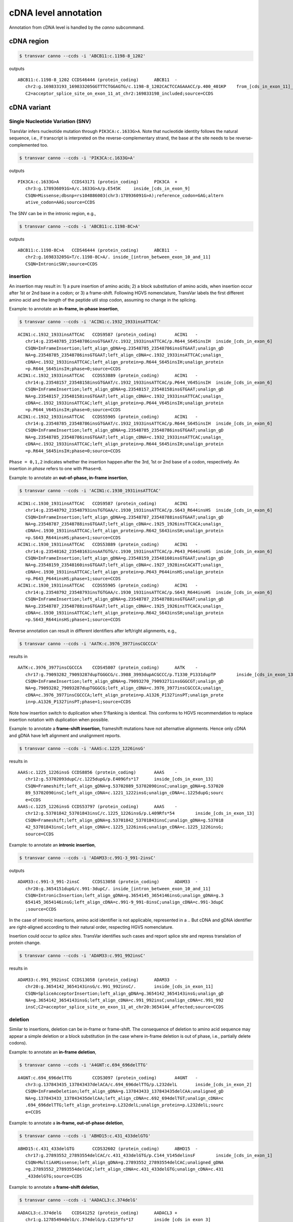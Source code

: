 ******************************
cDNA level annotation
******************************

Annotation from cDNA level is handled by the `canno` subcommand.

cDNA region
#############


.. code:: bash

   $ transvar canno --ccds -i 'ABCB11:c.1198-8_1202'

outputs

::

   ABCB11:c.1198-8_1202	CCDS46444 (protein_coding)	ABCB11	-
      chr2:g.169833193_169833205GGTTTCTGGAGTG/c.1198-8_1202CACTCCAGAAACC/p.400_401KP	from_[cds_in_exon_11]_to_[intron_between_exon_10_and_11]
      C2=acceptor_splice_site_on_exon_11_at_chr2:169833198_included;source=CCDS

cDNA variant
##############

Single Nucleotide Variation (SNV)
^^^^^^^^^^^^^^^^^^^^^^^^^^^^^^^^^^^^

TransVar infers nucleotide mutation through ``PIK3CA:c.1633G>A``. Note that nucleotide identity follows the natural sequence, i.e., if transcript is interpreted on the reverse-complementary strand, the base at the site needs to be reverse-complemented too.

.. code:: bash

   $ transvar canno --ccds -i 'PIK3CA:c.1633G>A'

outputs

::

   PIK3CA:c.1633G>A	CCDS43171 (protein_coding)	PIK3CA	+
      chr3:g.178936091G>A/c.1633G>A/p.E545K	inside_[cds_in_exon_9]
      CSQN=Missense;dbsnp=rs104886003(chr3:178936091G>A);reference_codon=GAG;altern
      ative_codon=AAG;source=CCDS

The SNV can be in the intronic region, e.g.,

.. code:: bash

   $ transvar canno --ccds -i 'ABCB11:c.1198-8C>A'

outputs

::

   ABCB11:c.1198-8C>A	CCDS46444 (protein_coding)	ABCB11	-
      chr2:g.169833205G>T/c.1198-8C>A/.	inside_[intron_between_exon_10_and_11]
      CSQN=IntronicSNV;source=CCDS

insertion
^^^^^^^^^^^^

An insertion may result in: 1) a pure insertion of amino acids; 2) a block substitution of amino acids, when insertion occur after 1st or 2nd base in a codon; or 3) a frame-shift. Following HGVS nomenclature, TransVar labels the first different amino acid and the length of the peptide util stop codon, assuming no change in the splicing.

Example: to annotate an **in-frame, in-phase insertion**,

.. code:: bash

   $ transvar canno --ccds -i 'ACIN1:c.1932_1933insATTCAC'

::

   ACIN1:c.1932_1933insATTCAC	CCDS9587 (protein_coding)	ACIN1	-
      chr14:g.23548785_23548786insGTGAAT/c.1932_1933insATTCAC/p.R644_S645insIH	inside_[cds_in_exon_6]
      CSQN=InFrameInsertion;left_align_gDNA=g.23548785_23548786insGTGAAT;unalign_gD
      NA=g.23548785_23548786insGTGAAT;left_align_cDNA=c.1932_1933insATTCAC;unalign_
      cDNA=c.1932_1933insATTCAC;left_align_protein=p.R644_S645insIH;unalign_protein
      =p.R644_S645insIH;phase=0;source=CCDS
   ACIN1:c.1932_1933insATTCAC	CCDS53889 (protein_coding)	ACIN1	-
      chr14:g.23548157_23548158insGTGAAT/c.1932_1933insATTCAC/p.P644_V645insIH	inside_[cds_in_exon_6]
      CSQN=InFrameInsertion;left_align_gDNA=g.23548157_23548158insGTGAAT;unalign_gD
      NA=g.23548157_23548158insGTGAAT;left_align_cDNA=c.1932_1933insATTCAC;unalign_
      cDNA=c.1932_1933insATTCAC;left_align_protein=p.P644_V645insIH;unalign_protein
      =p.P644_V645insIH;phase=0;source=CCDS
   ACIN1:c.1932_1933insATTCAC	CCDS55905 (protein_coding)	ACIN1	-
      chr14:g.23548785_23548786insGTGAAT/c.1932_1933insATTCAC/p.R644_S645insIH	inside_[cds_in_exon_6]
      CSQN=InFrameInsertion;left_align_gDNA=g.23548785_23548786insGTGAAT;unalign_gD
      NA=g.23548785_23548786insGTGAAT;left_align_cDNA=c.1932_1933insATTCAC;unalign_
      cDNA=c.1932_1933insATTCAC;left_align_protein=p.R644_S645insIH;unalign_protein
      =p.R644_S645insIH;phase=0;source=CCDS

``Phase = 0,1,2`` indicates whether the insertion happen after the 3rd, 1st or 2nd base of a codon, respectively. An insertion *in phase* refers to one with ``Phase=0``.

Example: to annotate an **out-of-phase, in-frame insertion**,

.. code:: bash

   $ transvar canno --ccds -i 'ACIN1:c.1930_1931insATTCAC'

::

   ACIN1:c.1930_1931insATTCAC	CCDS9587 (protein_coding)	ACIN1	-
      chr14:g.23548792_23548793insTGTGAA/c.1930_1931insATTCAC/p.S643_R644insHS	inside_[cds_in_exon_6]
      CSQN=InFrameInsertion;left_align_gDNA=g.23548787_23548788insGTGAAT;unalign_gD
      NA=g.23548787_23548788insGTGAAT;left_align_cDNA=c.1925_1926insTTCACA;unalign_
      cDNA=c.1930_1931insATTCAC;left_align_protein=p.R642_S643insSH;unalign_protein
      =p.S643_R644insHS;phase=1;source=CCDS
   ACIN1:c.1930_1931insATTCAC	CCDS53889 (protein_coding)	ACIN1	-
      chr14:g.23548162_23548163insAATGTG/c.1930_1931insATTCAC/p.P643_P644insHS	inside_[cds_in_exon_6]
      CSQN=InFrameInsertion;left_align_gDNA=g.23548159_23548160insGTGAAT;unalign_gD
      NA=g.23548159_23548160insGTGAAT;left_align_cDNA=c.1927_1928insCACATT;unalign_
      cDNA=c.1930_1931insATTCAC;left_align_protein=p.P643_P644insHS;unalign_protein
      =p.P643_P644insHS;phase=1;source=CCDS
   ACIN1:c.1930_1931insATTCAC	CCDS55905 (protein_coding)	ACIN1	-
      chr14:g.23548792_23548793insTGTGAA/c.1930_1931insATTCAC/p.S643_R644insHS	inside_[cds_in_exon_6]
      CSQN=InFrameInsertion;left_align_gDNA=g.23548787_23548788insGTGAAT;unalign_gD
      NA=g.23548787_23548788insGTGAAT;left_align_cDNA=c.1925_1926insTTCACA;unalign_
      cDNA=c.1930_1931insATTCAC;left_align_protein=p.R642_S643insSH;unalign_protein
      =p.S643_R644insHS;phase=1;source=CCDS

Reverse annotation can result in different identifiers after left/right alignments, e.g., 

.. code:: bash

   $ transvar canno --ccds -i 'AATK:c.3976_3977insCGCCCA'

results in

::

   AATK:c.3976_3977insCGCCCA	CCDS45807 (protein_coding)	AATK	-
      chr17:g.79093282_79093287dupTGGGCG/c.3988_3993dupACGCCC/p.T1330_P1331dupTP	inside_[cds_in_exon_13]
      CSQN=InFrameInsertion;left_align_gDNA=g.79093270_79093271insGGGCGT;unalign_gD
      NA=g.79093282_79093287dupTGGGCG;left_align_cDNA=c.3976_3977insCGCCCA;unalign_
      cDNA=c.3976_3977insCGCCCA;left_align_protein=p.A1326_P1327insPT;unalign_prote
      in=p.A1326_P1327insPT;phase=1;source=CCDS

Note how insertion switch to duplication when 5'flanking is identical. This conforms to HGVS recommendation to replace insertion notation with duplication when possible.

Example: to annotate a **frame-shift insertion**, frameshift mutations have not alternative alignments. Hence only cDNA and gDNA have left alignment and unalignment reports.

.. code:: bash

   $ transvar canno --ccds -i 'AAAS:c.1225_1226insG'

results in

::

   AAAS:c.1225_1226insG	CCDS8856 (protein_coding)	AAAS	-
      chr12:g.53702093dupC/c.1225dupG/p.E409Gfs*17	inside_[cds_in_exon_13]
      CSQN=Frameshift;left_align_gDNA=g.53702089_53702090insC;unalign_gDNA=g.537020
      89_53702090insC;left_align_cDNA=c.1221_1222insG;unalign_cDNA=c.1225dupG;sourc
      e=CCDS
   AAAS:c.1225_1226insG	CCDS53797 (protein_coding)	AAAS	-
      chr12:g.53701842_53701843insC/c.1225_1226insG/p.L409Rfs*54	inside_[cds_in_exon_13]
      CSQN=Frameshift;left_align_gDNA=g.53701842_53701843insC;unalign_gDNA=g.537018
      42_53701843insC;left_align_cDNA=c.1225_1226insG;unalign_cDNA=c.1225_1226insG;
      source=CCDS

Example: to annotate an **intronic insertion**,

.. code:: bash

   $ transvar canno --ccds -i 'ADAM33:c.991-3_991-2insC'

outputs

::

   ADAM33:c.991-3_991-2insC	CCDS13058 (protein_coding)	ADAM33	-
      chr20:g.3654151dupG/c.991-3dupC/.	inside_[intron_between_exon_10_and_11]
      CSQN=IntronicInsertion;left_align_gDNA=g.3654145_3654146insG;unalign_gDNA=g.3
      654145_3654146insG;left_align_cDNA=c.991-9_991-8insC;unalign_cDNA=c.991-3dupC
      ;source=CCDS

In the case of intronic insertions, amino acid identifier is not applicable, represented in a `.`. But cDNA and gDNA identifier are right-aligned according to their natural order, respecting HGVS nomenclature.

Insertion could occur to *splice sites*. TransVar identifies such cases and report splice site and repress translation of protein change.

.. code:: bash

   $ transvar canno --ccds -i 'ADAM33:c.991_992insC'

results in

::

   ADAM33:c.991_992insC	CCDS13058 (protein_coding)	ADAM33	-
      chr20:g.3654142_3654143insG/c.991_992insC/.	inside_[cds_in_exon_11]
      CSQN=SpliceAcceptorInsertion;left_align_gDNA=g.3654142_3654143insG;unalign_gD
      NA=g.3654142_3654143insG;left_align_cDNA=c.991_992insC;unalign_cDNA=c.991_992
      insC;C2=acceptor_splice_site_on_exon_11_at_chr20:3654144_affected;source=CCDS

deletion
^^^^^^^^^^

Similar to insertions, deletion can be in-frame or frame-shift. The consequence of deletion to amino acid sequence may appear a simple deletion or a block substitution (in the case where in-frame deletion is out of phase, i.e., partially delete codons).

Example: to annotate an **in-frame deletion**,

.. code:: bash

   $ transvar canno --ccds -i 'A4GNT:c.694_696delTTG'

::

   A4GNT:c.694_696delTTG	CCDS3097 (protein_coding)	A4GNT	-
      chr3:g.137843435_137843437delACA/c.694_696delTTG/p.L232delL	inside_[cds_in_exon_2]
      CSQN=InFrameDeletion;left_align_gDNA=g.137843433_137843435delCAA;unaligned_gD
      NA=g.137843433_137843435delCAA;left_align_cDNA=c.692_694delTGT;unalign_cDNA=c
      .694_696delTTG;left_align_protein=p.L232delL;unalign_protein=p.L232delL;sourc
      e=CCDS

Example: to annotate a **in-frame, out-of-phase deletion**,

.. code:: bash

   $ transvar canno --ccds -i 'ABHD15:c.431_433delGTG'

::

   ABHD15:c.431_433delGTG	CCDS32602 (protein_coding)	ABHD15	-
      chr17:g.27893552_27893554delCAC/c.431_433delGTG/p.C144_V145delinsF	inside_[cds_in_exon_1]
      CSQN=MultiAAMissense;left_align_gDNA=g.27893552_27893554delCAC;unaligned_gDNA
      =g.27893552_27893554delCAC;left_align_cDNA=c.431_433delGTG;unalign_cDNA=c.431
      _433delGTG;source=CCDS

Example: to annotate a **frame-shift deletion**,

.. code:: bash

   $ transvar canno --ccds -i 'AADACL3:c.374delG'

::

   AADACL3:c.374delG	CCDS41252 (protein_coding)	AADACL3	+
      chr1:g.12785494delG/c.374delG/p.C125Ffs*17	inside_[cds_in_exon_3]
      CSQN=Frameshift;left_align_gDNA=g.12785494delG;unaligned_gDNA=g.12785494delG;
      left_align_cDNA=c.374delG;unalign_cDNA=c.374delG;source=CCDS

Example: to annotate a **deletion that span from intronic to coding region**, protein prediction is suppressed due to loss of splice site.

.. code:: bash

   $ transvar canno --ccds -i 'ABCB11:c.1198-8_1199delcactccagAA'

::

   ABCB11:c.1198-8_1199delcactccagAA	CCDS46444 (protein_coding)	ABCB11	-
      chr2:g.169833196_169833205delTTCTGGAGTG/c.1198-8_1199delCACTCCAGAA/.	from_[cds_in_exon_11]_to_[intron_between_exon_10_and_11]
      CSQN=SpliceAcceptorDeletion;left_align_gDNA=g.169833196_169833205delTTCTGGAGT
      G;unaligned_gDNA=g.169833196_169833205delTTCTGGAGTG;left_align_cDNA=c.1198-8_
      1199delCACTCCAGAA;unalign_cDNA=c.1198-8_1199delCACTCCAGAA;C2=acceptor_splice_
      site_on_exon_11_at_chr2:169833198_lost;source=CCDS


block substitution
^^^^^^^^^^^^^^^^^^^^

Example: to annotate a block substitution in **coding region**,

.. code:: bash

   $ transvar canno --ccds -i 'A1CF:c.508_509delinsTT'

::

   A1CF:c.508_509delinsTT	CCDS7241 (protein_coding)	A1CF	-
      chr10:g.52595929_52595930delinsAA/c.508_509delinsTT/p.P170L	inside_[cds_in_exon_4]
      CSQN=Missense;codon_cDNA=508-509-510;source=CCDS
   A1CF:c.508_509delinsTT	CCDS7242 (protein_coding)	A1CF	-
      chr10:g.52595929_52595930delinsAA/c.508_509delinsTT/p.P170L	inside_[cds_in_exon_4]
      CSQN=Missense;codon_cDNA=508-509-510;source=CCDS
   A1CF:c.508_509delinsTT	CCDS7243 (protein_coding)	A1CF	-
      chr10:g.52595953_52595954delinsAA/c.508_509delinsTT/p.G170F	inside_[cds_in_exon_4]
      CSQN=Missense;codon_cDNA=508-509-510;source=CCDS

Block substitution does not necessarily results in block substitution in amino acid. For example, the following substitution results in a deletion, where protein alternative alignment should be reported.

.. code:: bash

   $ transvar canno --ccds -i 'CSRNP1:c.1212_1224delinsGGAGGAGGAA'

::

   CSRNP1:c.1212_1224delinsGGAGGAGGAA	CCDS2682 (protein_coding)	CSRNP1	-
      chr3:g.39185092_39185104delinsTTCCTCCTCC/c.1212_1224delinsGGAGGAGGAA/p.E411delE	inside_[cds_in_exon_4]
      CSQN=InFrameDeletion;begin_codon_cDNA=1210-1211-1212;end_codon_cDNA=1222-1223
      -1224;left_align_protein=p.E405delE;unalign_protein=p.E408delE;source=CCDS

Likewise, block substitution could occur to **intronic region**,

.. code:: bash

   $ transvar canno --ccds -i 'A1CF:c.1460+2_1460+3delinsCC'


::

   A1CF:c.1460+2_1460+3delinsCC	CCDS7241 (protein_coding)	A1CF	-
      chr10:g.52570797_52570798delinsGG/c.1460+2_1460+3delinsCC/.	inside_[intron_between_exon_9_and_10]
      CSQN=IntronicBlockSubstitution;source=CCDS

When block substitution occurs **across splice site**, TransVar put a tag in the info fields and does not predict amino acid change.

.. code:: bash

   $ transvar canno --ccds -i 'A1CF:c.1459_1460+3delinsCC'


::

   A1CF:c.1459_1460+3delinsCC	CCDS7241 (protein_coding)	A1CF	-
      chr10:g.52570797_52570801delinsGG/c.1459_1460+3delinsCC/.	from_[intron_between_exon_9_and_10]_to_[cds_in_exon_9]
      CSQN=SpliceDonorSubstitution;C2=donor_splice_site_on_exon_9_at_chr10:52570799
      _lost;source=CCDS

duplication
^^^^^^^^^^^^^^^

Duplication can be thought of as special insertion where the inserted sequence is identical to the sequence flanking the breakpoint.
Similar to insertion, the annotation of duplication may possess alternative alignment.

Example: to annotate a duplication coding region,

.. code:: bash

   $ transvar canno --ccds -i 'CHD7:c.1669_1674dup'

::

   CHD7:c.1669_1674dup	CCDS47865 (protein_coding)	CHD7	+
      chr8:g.61693564_61693569dupCCCGTC/c.1669_1674dup/p.P558_S559dupPS	inside_[cds_in_exon_2]
      CSQN=InFrameInsertion;left_align_gDNA=g.61693561_61693562insTCCCCG;unalign_gD
      NA=g.61693562_61693567dupTCCCCG;left_align_cDNA=c.1668_1669insTCCCCG;unalign_
      cDNA=c.1669_1674dupTCCCCG;left_align_protein=p.H556_S557insSP;unalign_protein
      =p.S557_P558dupSP;phase=0;source=CCDS

Example: a duplication on the nucleotide level may lead to frame-shift or block substitution on the amino acid level,

.. code:: bash

   $ transvar canno --ccds -i 'CHD7:c.1668_1669dup'

::

   CHD7:c.1668_1669dup	CCDS47865 (protein_coding)	CHD7	+
      chr8:g.61693561_61693562dupTT/c.1668_1669dup/p.S557Ffs*8	inside_[cds_in_exon_2]
      CSQN=Frameshift;left_align_gDNA=g.61693560_61693561insTT;unalign_gDNA=g.61693
      561_61693562dupTT;left_align_cDNA=c.1667_1668insTT;unalign_cDNA=c.1668_1669du
      pTT;source=CCDS

Example: to annotate a duplication in intronic region,

.. code:: bash

   $ transvar canno --ccds -i 'CHD7:c.1666-5_1666-3dup'


::

   CHD7:c.1666-5_1666-3dup	CCDS47865 (protein_coding)	CHD7	+
      chr8:g.61693554_61693556dupCTC/c.1666-5_1666-3dup/.	inside_[intron_between_exon_1_and_2]
      CSQN=IntronicInsertion;left_align_gDNA=g.61693553_61693554insCTC;unalign_gDNA
      =g.61693554_61693556dupCTC;left_align_cDNA=c.1666-6_1666-5insCTC;unalign_cDNA
      =c.1666-5_1666-3dupCTC;source=CCDS

